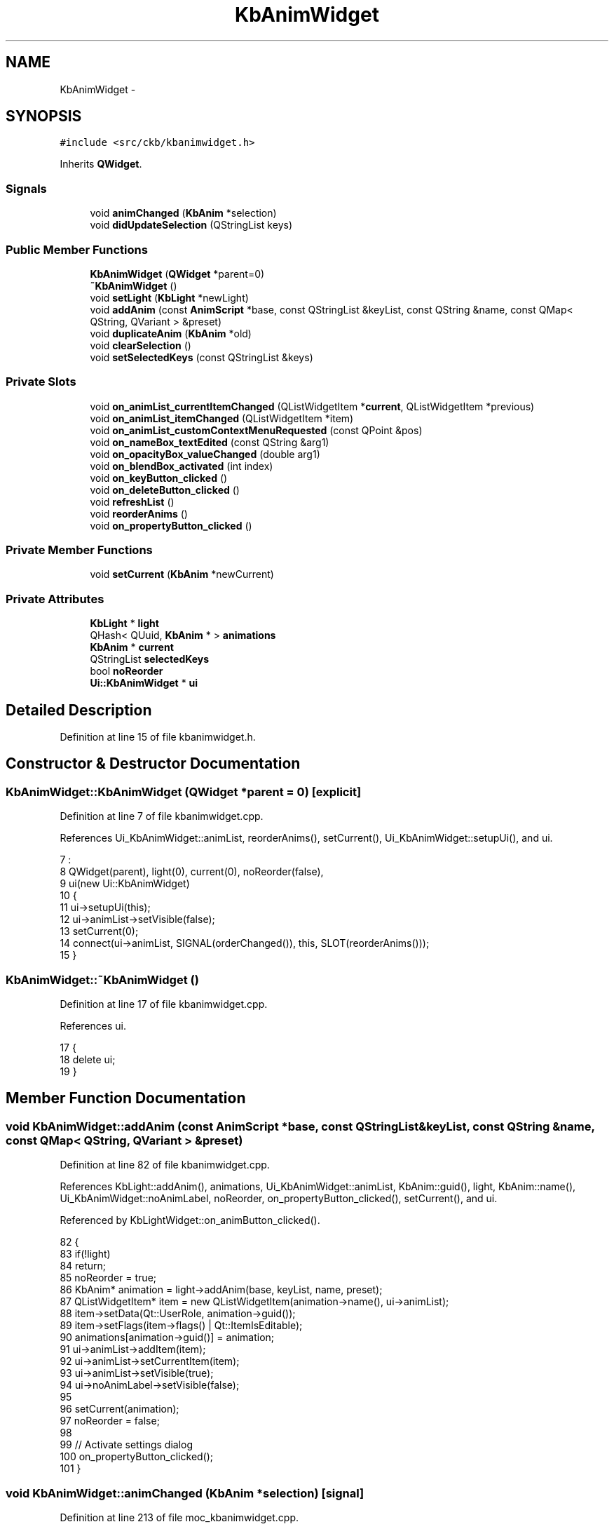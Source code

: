 .TH "KbAnimWidget" 3 "Fri Nov 3 2017" "Version v0.2.8 at branch master" "ckb-next" \" -*- nroff -*-
.ad l
.nh
.SH NAME
KbAnimWidget \- 
.SH SYNOPSIS
.br
.PP
.PP
\fC#include <src/ckb/kbanimwidget\&.h>\fP
.PP
Inherits \fBQWidget\fP\&.
.SS "Signals"

.in +1c
.ti -1c
.RI "void \fBanimChanged\fP (\fBKbAnim\fP *selection)"
.br
.ti -1c
.RI "void \fBdidUpdateSelection\fP (QStringList keys)"
.br
.in -1c
.SS "Public Member Functions"

.in +1c
.ti -1c
.RI "\fBKbAnimWidget\fP (\fBQWidget\fP *parent=0)"
.br
.ti -1c
.RI "\fB~KbAnimWidget\fP ()"
.br
.ti -1c
.RI "void \fBsetLight\fP (\fBKbLight\fP *newLight)"
.br
.ti -1c
.RI "void \fBaddAnim\fP (const \fBAnimScript\fP *base, const QStringList &keyList, const QString &name, const QMap< QString, QVariant > &preset)"
.br
.ti -1c
.RI "void \fBduplicateAnim\fP (\fBKbAnim\fP *old)"
.br
.ti -1c
.RI "void \fBclearSelection\fP ()"
.br
.ti -1c
.RI "void \fBsetSelectedKeys\fP (const QStringList &keys)"
.br
.in -1c
.SS "Private Slots"

.in +1c
.ti -1c
.RI "void \fBon_animList_currentItemChanged\fP (QListWidgetItem *\fBcurrent\fP, QListWidgetItem *previous)"
.br
.ti -1c
.RI "void \fBon_animList_itemChanged\fP (QListWidgetItem *item)"
.br
.ti -1c
.RI "void \fBon_animList_customContextMenuRequested\fP (const QPoint &pos)"
.br
.ti -1c
.RI "void \fBon_nameBox_textEdited\fP (const QString &arg1)"
.br
.ti -1c
.RI "void \fBon_opacityBox_valueChanged\fP (double arg1)"
.br
.ti -1c
.RI "void \fBon_blendBox_activated\fP (int index)"
.br
.ti -1c
.RI "void \fBon_keyButton_clicked\fP ()"
.br
.ti -1c
.RI "void \fBon_deleteButton_clicked\fP ()"
.br
.ti -1c
.RI "void \fBrefreshList\fP ()"
.br
.ti -1c
.RI "void \fBreorderAnims\fP ()"
.br
.ti -1c
.RI "void \fBon_propertyButton_clicked\fP ()"
.br
.in -1c
.SS "Private Member Functions"

.in +1c
.ti -1c
.RI "void \fBsetCurrent\fP (\fBKbAnim\fP *newCurrent)"
.br
.in -1c
.SS "Private Attributes"

.in +1c
.ti -1c
.RI "\fBKbLight\fP * \fBlight\fP"
.br
.ti -1c
.RI "QHash< QUuid, \fBKbAnim\fP * > \fBanimations\fP"
.br
.ti -1c
.RI "\fBKbAnim\fP * \fBcurrent\fP"
.br
.ti -1c
.RI "QStringList \fBselectedKeys\fP"
.br
.ti -1c
.RI "bool \fBnoReorder\fP"
.br
.ti -1c
.RI "\fBUi::KbAnimWidget\fP * \fBui\fP"
.br
.in -1c
.SH "Detailed Description"
.PP 
Definition at line 15 of file kbanimwidget\&.h\&.
.SH "Constructor & Destructor Documentation"
.PP 
.SS "KbAnimWidget::KbAnimWidget (\fBQWidget\fP *parent = \fC0\fP)\fC [explicit]\fP"

.PP
Definition at line 7 of file kbanimwidget\&.cpp\&.
.PP
References Ui_KbAnimWidget::animList, reorderAnims(), setCurrent(), Ui_KbAnimWidget::setupUi(), and ui\&.
.PP
.nf
7                                           :
8     QWidget(parent), light(0), current(0), noReorder(false),
9     ui(new Ui::KbAnimWidget)
10 {
11     ui->setupUi(this);
12     ui->animList->setVisible(false);
13     setCurrent(0);
14     connect(ui->animList, SIGNAL(orderChanged()), this, SLOT(reorderAnims()));
15 }
.fi
.SS "KbAnimWidget::~KbAnimWidget ()"

.PP
Definition at line 17 of file kbanimwidget\&.cpp\&.
.PP
References ui\&.
.PP
.nf
17                            {
18     delete ui;
19 }
.fi
.SH "Member Function Documentation"
.PP 
.SS "void KbAnimWidget::addAnim (const \fBAnimScript\fP *base, const QStringList &keyList, const QString &name, const QMap< QString, QVariant > &preset)"

.PP
Definition at line 82 of file kbanimwidget\&.cpp\&.
.PP
References KbLight::addAnim(), animations, Ui_KbAnimWidget::animList, KbAnim::guid(), light, KbAnim::name(), Ui_KbAnimWidget::noAnimLabel, noReorder, on_propertyButton_clicked(), setCurrent(), and ui\&.
.PP
Referenced by KbLightWidget::on_animButton_clicked()\&.
.PP
.nf
82                                                                                                                                         {
83     if(!light)
84         return;
85     noReorder = true;
86     KbAnim* animation = light->addAnim(base, keyList, name, preset);
87     QListWidgetItem* item = new QListWidgetItem(animation->name(), ui->animList);
88     item->setData(Qt::UserRole, animation->guid());
89     item->setFlags(item->flags() | Qt::ItemIsEditable);
90     animations[animation->guid()] = animation;
91     ui->animList->addItem(item);
92     ui->animList->setCurrentItem(item);
93     ui->animList->setVisible(true);
94     ui->noAnimLabel->setVisible(false);
95 
96     setCurrent(animation);
97     noReorder = false;
98 
99     // Activate settings dialog
100     on_propertyButton_clicked();
101 }
.fi
.SS "void KbAnimWidget::animChanged (\fBKbAnim\fP *selection)\fC [signal]\fP"

.PP
Definition at line 213 of file moc_kbanimwidget\&.cpp\&.
.PP
Referenced by setCurrent()\&.
.PP
.nf
214 {
215     void *_a[] = { Q_NULLPTR, const_cast<void*>(reinterpret_cast<const void*>(&_t1)) };
216     QMetaObject::activate(this, &staticMetaObject, 0, _a);
217 }
.fi
.SS "void KbAnimWidget::clearSelection ()"

.PP
Definition at line 77 of file kbanimwidget\&.cpp\&.
.PP
References Ui_KbAnimWidget::animList, setCurrent(), and ui\&.
.PP
Referenced by KbLightWidget::setLight()\&.
.PP
.nf
77                                  {
78     ui->animList->setCurrentItem(0);
79     setCurrent(0);
80 }
.fi
.SS "void KbAnimWidget::didUpdateSelection (QStringListkeys)\fC [signal]\fP"

.PP
Definition at line 220 of file moc_kbanimwidget\&.cpp\&.
.PP
Referenced by on_keyButton_clicked()\&.
.PP
.nf
221 {
222     void *_a[] = { Q_NULLPTR, const_cast<void*>(reinterpret_cast<const void*>(&_t1)) };
223     QMetaObject::activate(this, &staticMetaObject, 1, _a);
224 }
.fi
.SS "void KbAnimWidget::duplicateAnim (\fBKbAnim\fP *old)"

.PP
Definition at line 103 of file kbanimwidget\&.cpp\&.
.PP
References KbLight::animList(), Ui_KbAnimWidget::animList, KbLight::duplicateAnim(), light, Ui_KbAnimWidget::noAnimLabel, noReorder, refreshList(), setCurrent(), and ui\&.
.PP
Referenced by on_animList_customContextMenuRequested()\&.
.PP
.nf
103                                            {
104     if(!light)
105         return;
106     noReorder = true;
107     KbAnim* animation = light->duplicateAnim(old);
108     // Refresh the list\&. insertItem doesn't seem to place the item in the correct position on its own\&.\&.\&.
109     refreshList();
110     ui->animList->setCurrentRow(light->animList()\&.indexOf(animation));
111     ui->animList->setVisible(true);
112     ui->noAnimLabel->setVisible(false);
113 
114     setCurrent(animation);
115     noReorder = false;
116 }
.fi
.SS "void KbAnimWidget::on_animList_currentItemChanged (QListWidgetItem *current, QListWidgetItem *previous)\fC [private]\fP, \fC [slot]\fP"

.PP
Definition at line 151 of file kbanimwidget\&.cpp\&.
.PP
References animations, and setCurrent()\&.
.PP
.nf
151                                                                                                     {
152     if(!current)
153         setCurrent(0);
154     else
155         setCurrent(animations[current->data(Qt::UserRole)\&.toUuid()]);
156 }
.fi
.SS "void KbAnimWidget::on_animList_customContextMenuRequested (const QPoint &pos)\fC [private]\fP, \fC [slot]\fP"

.PP
Definition at line 169 of file kbanimwidget\&.cpp\&.
.PP
References animations, Ui_KbAnimWidget::animList, current, duplicateAnim(), on_deleteButton_clicked(), setCurrent(), and ui\&.
.PP
.nf
169                                                                           {
170     QListWidgetItem* item = ui->animList->itemAt(pos);
171     if(!item)
172         return;
173     setCurrent(animations[item->data(Qt::UserRole)\&.toUuid()]);
174 
175     QMenu menu(this);
176     QAction* rename = new QAction("Rename\&.\&.\&.", this);
177     QAction* duplicate = new QAction("Duplicate", this);
178     QAction* del = new QAction("Delete", this);
179     menu\&.addAction(rename);
180     menu\&.addAction(duplicate);
181     menu\&.addAction(del);
182     QAction* result = menu\&.exec(QCursor::pos());
183     if(result == rename)
184         ui->animList->editItem(item);
185     else if(result == duplicate)
186         duplicateAnim(current);
187     else if(result == del)
188         on_deleteButton_clicked();
189 }
.fi
.SS "void KbAnimWidget::on_animList_itemChanged (QListWidgetItem *item)\fC [private]\fP, \fC [slot]\fP"

.PP
Definition at line 158 of file kbanimwidget\&.cpp\&.
.PP
References anim, animations, current, KbAnim::name(), Ui_KbAnimWidget::nameBox, noReorder, and ui\&.
.PP
.nf
158                                                                {
159     if(item){
160         KbAnim* anim = animations[item->data(Qt::UserRole)\&.toUuid()];
161         if(anim){
162             anim->name(item->text()\&.trimmed());
163             if(anim == current && !noReorder)
164                 ui->nameBox->setText(anim->name());
165         }
166     }
167 }
.fi
.SS "void KbAnimWidget::on_blendBox_activated (intindex)\fC [private]\fP, \fC [slot]\fP"

.PP
Definition at line 205 of file kbanimwidget\&.cpp\&.
.PP
References current, and KbAnim::mode()\&.
.PP
.nf
205                                                  {
206     if(current)
207         current->mode((KbAnim::Mode)index);
208 }
.fi
.SS "void KbAnimWidget::on_deleteButton_clicked ()\fC [private]\fP, \fC [slot]\fP"

.PP
Definition at line 226 of file kbanimwidget\&.cpp\&.
.PP
References animations, KbLight::animList(), Ui_KbAnimWidget::animList, current, KbAnim::guid(), light, Ui_KbAnimWidget::noAnimLabel, KbLight::restartAnimation(), setCurrent(), and ui\&.
.PP
Referenced by on_animList_customContextMenuRequested()\&.
.PP
.nf
226                                           {
227     if(current){
228         animations\&.remove(current->guid());
229         QList<KbAnim*> animList = light->animList();
230         animList\&.removeAll(current);
231         light->animList(animList);
232         current->deleteLater();
233         setCurrent(0);
234         delete ui->animList->currentItem();
235         if(animations\&.count() == 0){
236             ui->animList->setVisible(false);
237             ui->noAnimLabel->setVisible(true);
238         }
239     }
240     light->restartAnimation();
241 }
.fi
.SS "void KbAnimWidget::on_keyButton_clicked ()\fC [private]\fP, \fC [slot]\fP"

.PP
Definition at line 210 of file kbanimwidget\&.cpp\&.
.PP
References KeyMap::contains(), current, didUpdateSelection(), KbAnim::keys(), light, KbLight::map(), KbLight::restartAnimation(), and selectedKeys\&.
.PP
.nf
210                                        {
211     if(current){
212         QStringList keys = selectedKeys;
213         // If any keys were selected previously that aren't in the keymap now, leave them in
214         // This is important for layout compatibility - e\&.g\&. being able to select both bslash_iso and bslash, because no single layout contains both
215         const KeyMap& map = light->map();
216         foreach(const QString& key, current->keys()){
217             if(!map\&.contains(key))
218                 keys << key;
219         }
220         current->keys(keys);
221         emit didUpdateSelection(selectedKeys);
222     }
223     light->restartAnimation();
224 }
.fi
.SS "void KbAnimWidget::on_nameBox_textEdited (const QString &arg1)\fC [private]\fP, \fC [slot]\fP"

.PP
Definition at line 191 of file kbanimwidget\&.cpp\&.
.PP
References Ui_KbAnimWidget::animList, current, KbAnim::name(), noReorder, and ui\&.
.PP
Referenced by on_propertyButton_clicked()\&.
.PP
.nf
191                                                            {
192     if(current){
193         noReorder = true;
194         current->name(arg1\&.trimmed());
195         ui->animList->currentItem()->setText(current->name());
196         noReorder = false;
197     }
198 }
.fi
.SS "void KbAnimWidget::on_opacityBox_valueChanged (doublearg1)\fC [private]\fP, \fC [slot]\fP"

.PP
Definition at line 200 of file kbanimwidget\&.cpp\&.
.PP
References current, and KbAnim::opacity()\&.
.PP
.nf
200                                                         {
201     if(current)
202         current->opacity(arg1 / 100\&.);
203 }
.fi
.SS "void KbAnimWidget::on_propertyButton_clicked ()\fC [private]\fP, \fC [slot]\fP"

.PP
Definition at line 243 of file kbanimwidget\&.cpp\&.
.PP
References KbAnim::commitParams(), current, light, AnimSettingDialog::name(), Ui_KbAnimWidget::nameBox, on_nameBox_textEdited(), KbAnim::reInit(), KbAnim::resetParams(), KbLight::restartAnimation(), and ui\&.
.PP
Referenced by addAnim()\&.
.PP
.nf
243                                             {
244     if(!current)
245         return;
246     // Present animation property popup
247     AnimSettingDialog dialog(this, current);
248     dialog\&.exec();
249     if(dialog\&.result() != QDialog::Accepted){
250         current->resetParams();
251         return;
252     }
253     // Apply settings and restart all animations
254     current->commitParams();
255     current->reInit();
256     light->restartAnimation();
257     // Update name
258     ui->nameBox->setText(dialog\&.name());
259     on_nameBox_textEdited(dialog\&.name());
260 }
.fi
.SS "void KbAnimWidget::refreshList ()\fC [private]\fP, \fC [slot]\fP"

.PP
Definition at line 32 of file kbanimwidget\&.cpp\&.
.PP
References anim, animations, KbLight::animList(), Ui_KbAnimWidget::animList, KbAnim::guid(), light, KbAnim::name(), Ui_KbAnimWidget::noAnimLabel, noReorder, setCurrent(), and ui\&.
.PP
Referenced by duplicateAnim(), and setLight()\&.
.PP
.nf
32                               {
33     noReorder = true;
34     setCurrent(0);
35     ui->animList->clear();
36     animations\&.clear();
37     // Add the animations from the new lighting mode
38     if(!light){
39         ui->animList->setVisible(false);
40         ui->noAnimLabel->setVisible(true);
41         return;
42     }
43     QList<KbAnim*> newAnimations = light->animList();
44     if(newAnimations\&.count() == 0){
45         ui->animList->setVisible(false);
46         ui->noAnimLabel->setVisible(true);
47         return;
48     }
49     ui->animList->setVisible(true);
50     foreach(KbAnim* anim, newAnimations){
51         QListWidgetItem* item = new QListWidgetItem(anim->name(), ui->animList);
52         item->setData(Qt::UserRole, anim->guid());
53         item->setFlags(item->flags() | Qt::ItemIsEditable);
54         animations[anim->guid()] = anim;
55         ui->animList->addItem(item);
56     }
57     ui->noAnimLabel->setVisible(false);
58     noReorder = false;
59 }
.fi
.SS "void KbAnimWidget::reorderAnims ()\fC [private]\fP, \fC [slot]\fP"

.PP
Definition at line 61 of file kbanimwidget\&.cpp\&.
.PP
References anim, animations, KbLight::animList(), Ui_KbAnimWidget::animList, light, noReorder, and ui\&.
.PP
Referenced by KbAnimWidget()\&.
.PP
.nf
61                                {
62     if(light && !noReorder){
63         // Clear and rebuild the list of animations in case the animation moved
64         int count = ui->animList->count();
65         QList<KbAnim*> animList;
66         for(int i = 0; i < count; i++){
67             QListWidgetItem* item = ui->animList->item(i);
68             KbAnim* anim = animations[item->data(Qt::UserRole)\&.toUuid()];
69             if(anim && !animList\&.contains(anim))
70                 animList\&.append(anim);
71             item->setFlags(item->flags() | Qt::ItemIsEditable);
72         }
73         light->animList(animList);
74     }
75 }
.fi
.SS "void KbAnimWidget::setCurrent (\fBKbAnim\fP *newCurrent)\fC [private]\fP"

.PP
Definition at line 118 of file kbanimwidget\&.cpp\&.
.PP
References Ui_KbAnimWidget::aCopyLabel, Ui_KbAnimWidget::aMissingLabel, Ui_KbAnimWidget::aNameLabel, animChanged(), Ui_KbAnimWidget::aVerLabel, Ui_KbAnimWidget::blendBox, AnimScript::copyright(), current, KbAnim::keys(), KbAnim::mode(), AnimScript::name(), KbAnim::name(), Ui_KbAnimWidget::nameBox, KbAnim::opacity(), Ui_KbAnimWidget::opacityBox, KbAnim::script(), KbAnim::scriptName(), selectedKeys, Ui_KbAnimWidget::selectionStack, ui, and AnimScript::version()\&.
.PP
Referenced by addAnim(), clearSelection(), duplicateAnim(), KbAnimWidget(), on_animList_currentItemChanged(), on_animList_customContextMenuRequested(), on_deleteButton_clicked(), and refreshList()\&.
.PP
.nf
118                                                {
119     if(newCurrent != current)
120         emit animChanged(current = newCurrent);
121     if(!current){
122         selectedKeys\&.clear();
123         ui->selectionStack->setCurrentIndex(0);
124         return;
125     }
126     selectedKeys = current->keys();
127     const AnimScript* script = current->script();
128     if(!script){
129         ui->selectionStack->setCurrentIndex(2);
130         ui->aMissingLabel->setText("The \"" + current->scriptName() + "\" script could not be loaded\&. Please check your animation directory\&.");
131         return;
132     }
133     ui->selectionStack->setCurrentIndex(1);
134     ui->aNameLabel->setText(script->name());
135     ui->aVerLabel->setText("v" + script->version());
136     ui->aCopyLabel->setText(script->copyright());
137 
138     ui->nameBox->setText(current->name());
139     ui->opacityBox->setValue(current->opacity() * 100\&.);
140     ui->blendBox->setCurrentIndex((int)current->mode());
141 }
.fi
.SS "void KbAnimWidget::setLight (\fBKbLight\fP *newLight)"

.PP
Definition at line 21 of file kbanimwidget\&.cpp\&.
.PP
References light, and refreshList()\&.
.PP
Referenced by KbLightWidget::setLight()\&.
.PP
.nf
21                                             {
22     if(light != newLight){
23         if(light)
24             disconnect(light, SIGNAL(didLoad()), this, SLOT(refreshList()));
25         if(newLight)
26             connect(newLight, SIGNAL(didLoad()), this, SLOT(refreshList()));
27         light = newLight;
28     }
29     refreshList();
30 }
.fi
.SS "void KbAnimWidget::setSelectedKeys (const QStringList &keys)"

.PP
Definition at line 143 of file kbanimwidget\&.cpp\&.
.PP
References Ui_KbAnimWidget::keyButton, selectedKeys, and ui\&.
.PP
Referenced by KbLightWidget::newSelection()\&.
.PP
.nf
143                                                          {
144     selectedKeys = keys;
145     if(keys\&.count() == 0)
146         ui->keyButton->setVisible(false);
147     else
148         ui->keyButton->setVisible(true);
149 }
.fi
.SH "Field Documentation"
.PP 
.SS "QHash<QUuid, \fBKbAnim\fP*> KbAnimWidget::animations\fC [private]\fP"

.PP
Definition at line 53 of file kbanimwidget\&.h\&.
.PP
Referenced by addAnim(), on_animList_currentItemChanged(), on_animList_customContextMenuRequested(), on_animList_itemChanged(), on_deleteButton_clicked(), refreshList(), and reorderAnims()\&.
.SS "\fBKbAnim\fP* KbAnimWidget::current\fC [private]\fP"

.PP
Definition at line 55 of file kbanimwidget\&.h\&.
.PP
Referenced by on_animList_customContextMenuRequested(), on_animList_itemChanged(), on_blendBox_activated(), on_deleteButton_clicked(), on_keyButton_clicked(), on_nameBox_textEdited(), on_opacityBox_valueChanged(), on_propertyButton_clicked(), and setCurrent()\&.
.SS "\fBKbLight\fP* KbAnimWidget::light\fC [private]\fP"

.PP
Definition at line 52 of file kbanimwidget\&.h\&.
.PP
Referenced by addAnim(), duplicateAnim(), on_deleteButton_clicked(), on_keyButton_clicked(), on_propertyButton_clicked(), refreshList(), reorderAnims(), and setLight()\&.
.SS "bool KbAnimWidget::noReorder\fC [private]\fP"

.PP
Definition at line 58 of file kbanimwidget\&.h\&.
.PP
Referenced by addAnim(), duplicateAnim(), on_animList_itemChanged(), on_nameBox_textEdited(), refreshList(), and reorderAnims()\&.
.SS "QStringList KbAnimWidget::selectedKeys\fC [private]\fP"

.PP
Definition at line 57 of file kbanimwidget\&.h\&.
.PP
Referenced by on_keyButton_clicked(), setCurrent(), and setSelectedKeys()\&.
.SS "\fBUi::KbAnimWidget\fP* KbAnimWidget::ui\fC [private]\fP"

.PP
Definition at line 60 of file kbanimwidget\&.h\&.
.PP
Referenced by addAnim(), clearSelection(), duplicateAnim(), KbAnimWidget(), on_animList_customContextMenuRequested(), on_animList_itemChanged(), on_deleteButton_clicked(), on_nameBox_textEdited(), on_propertyButton_clicked(), refreshList(), reorderAnims(), setCurrent(), setSelectedKeys(), and ~KbAnimWidget()\&.

.SH "Author"
.PP 
Generated automatically by Doxygen for ckb-next from the source code\&.
